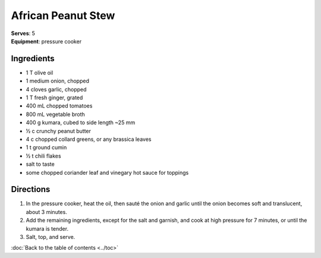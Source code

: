 African Peanut Stew
====================
| **Serves**: 5
| **Equipment**: pressure cooker


Ingredients
--------------
- 1 T olive oil
- 1 medium onion, chopped
- 4 cloves garlic, chopped
- 1 T fresh ginger, grated
- 400 mL chopped tomatoes
- 800 mL vegetable broth
- 400 g kumara, cubed to side length ~25 mm
- ½ c crunchy peanut butter
- 4 c chopped collard greens, or any brassica leaves
- 1 t ground cumin
- ½ t chili flakes
- salt to taste
- some chopped coriander leaf and vinegary hot sauce for toppings


Directions
------------
1. In the pressure cooker, heat the oil, then sauté the onion and garlic until the onion becomes soft and translucent, about 3 minutes.
2. Add the remaining ingredients, except for the salt and garnish, and cook at high pressure for 7 minutes, or until the kumara is tender.
3. Salt, top, and serve.

:doc:`Back to the table of contents <../toc>`